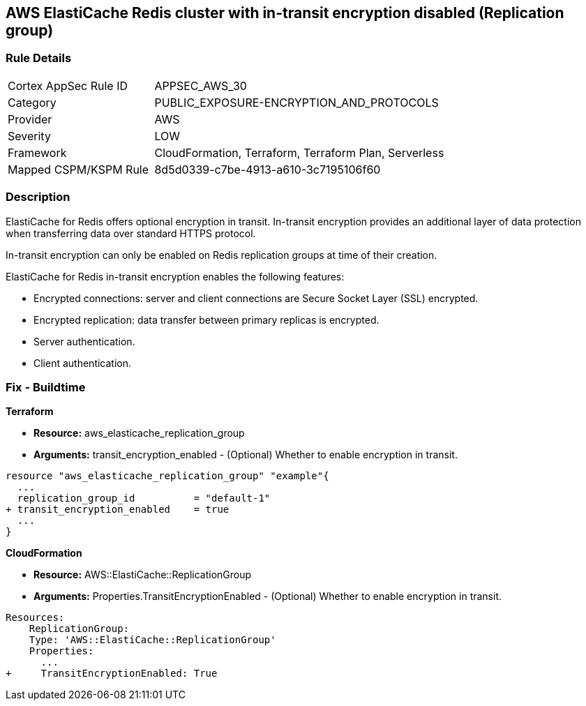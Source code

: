 == AWS ElastiCache Redis cluster with in-transit encryption disabled (Replication group)


=== Rule Details

[cols="1,2"]
|===
|Cortex AppSec Rule ID |APPSEC_AWS_30
|Category |PUBLIC_EXPOSURE-ENCRYPTION_AND_PROTOCOLS
|Provider |AWS
|Severity |LOW
|Framework |CloudFormation, Terraform, Terraform Plan, Serverless
|Mapped CSPM/KSPM Rule |8d5d0339-c7be-4913-a610-3c7195106f60
|===


=== Description 


ElastiCache for Redis offers optional encryption in transit.
In-transit encryption provides an additional layer of data protection when transferring data over standard HTTPS protocol.

In-transit encryption can only be enabled on Redis replication groups at time of their creation.

ElastiCache for Redis in-transit encryption enables the following features:

* Encrypted connections: server and client connections are Secure Socket Layer (SSL) encrypted.
* Encrypted replication: data transfer between primary replicas is encrypted.
* Server authentication.
* Client authentication.

//=== Fix - Runtime

//*ElastiCache Console To create a replication group using the *ElastiCache console*, make the following selections:

//. Engine: redis.

//. Engine version: 3.2.6, 4.0.10 or later.

//. Encryption in-transit list: Yes.


//*CLI command*


//The parameters TransitEncryptionEnabled (CLI: --transit-encryption-enabled) are only available when using the CreateReplicationGroup (CLI: create-replication-group) operation.


//[source,shell]
//----
//{
//  "codes": [
//    {
//      "code": "aws elasticache create-replication-group ^
//   --replication-group-id sample-repl-group ^
//   --replication-group-description "Demo cluster with replicas" ^
//   --num-cache-clusters 3 ^
//   --cache-node-type cache.m4.large ^
//   --cache-parameter-group default.redis3.2 ^
//   --engine redis ^
//   --engine-version 3.2.4
//   --transit-encryption-enabled",
//       
//    }
//  ]
//}
//----

=== Fix - Buildtime


*Terraform* 


* *Resource:* aws_elasticache_replication_group
* *Arguments:* transit_encryption_enabled - (Optional) Whether to enable encryption in transit.


[source,go]
----
resource "aws_elasticache_replication_group" "example"{
  ...
  replication_group_id          = "default-1"
+ transit_encryption_enabled    = true
  ...
}
----


*CloudFormation* 


* *Resource:* AWS::ElastiCache::ReplicationGroup
* *Arguments:* Properties.TransitEncryptionEnabled - (Optional) Whether to enable encryption in transit.


[source,yaml]
----
Resources:
    ReplicationGroup:
    Type: 'AWS::ElastiCache::ReplicationGroup'
    Properties:
      ...
+     TransitEncryptionEnabled: True
----
